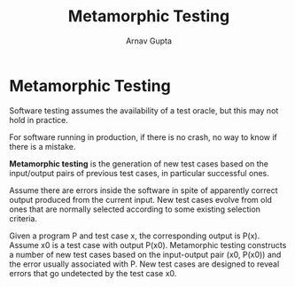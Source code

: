 #+title: Metamorphic Testing
#+author: Arnav Gupta
#+LATEX_HEADER: \usepackage{parskip,darkmode}
#+LATEX_HEADER: \enabledarkmode

* Metamorphic Testing
Software testing assumes the availability of a test oracle, but this may not hold in practice.

For software running in production, if there is no crash, no way to know if there is a mistake.

*Metamorphic testing* is the generation of new test cases based on the input/output pairs of
previous test cases, in particular successful ones.

Assume there are errors inside the software in spite of apparently correct output produced
from the current input.
New test cases evolve from old ones that are normally selected according to some existing
selection criteria.

Given a program P and test case x, the corresponding output is P(x).
Assume x0 is a test case with output P(x0).
Metamorphic testing constructs a number of new test cases based on the input-output pair
(x0, P(x0)) and the error usually associated with P.
New test cases are designed to reveal errors that go undetected by the test case x0.
